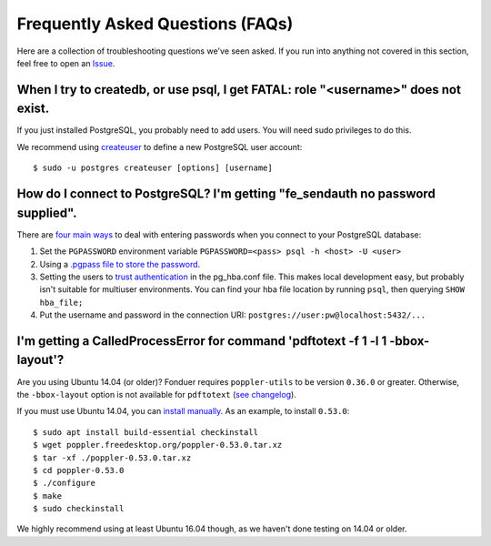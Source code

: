 Frequently Asked Questions (FAQs)
=================================

Here are a collection of troubleshooting questions we've seen asked. If you
run into anything not covered in this section, feel free to open an Issue_.

.. _Issue: https://github.com/hazyresearch/fonduer/issues

When I try to createdb, or use psql, I get FATAL: role "<username>" does not exist.
--------------------------------------------------------------------------------
If you just installed PostgreSQL, you probably need to add users. You will need
sudo privileges to do this.

We recommend using createuser_ to define a new PostgreSQL user account::

  $ sudo -u postgres createuser [options] [username]

.. _createuser: https://www.postgresql.org/docs/current/static/app-createuser.html

How do I connect to PostgreSQL? I'm getting "fe\_sendauth no password supplied".
--------------------------------------------------------------------------------
There are `four main ways`_ to deal with entering passwords when you connect to
your PostgreSQL database:

1. Set the ``PGPASSWORD`` environment variable ``PGPASSWORD=<pass> psql -h
   <host> -U <user>``
2. Using a `.pgpass file to store the password`_.
3. Setting the users to `trust authentication`_ in the pg\_hba.conf file. This
   makes local development easy, but probably isn't suitable for multiuser
   environments. You can find your hba file location by running ``psql``, then
   querying ``SHOW hba_file;``
4. Put the username and password in the connection URI:
   ``postgres://user:pw@localhost:5432/...``

.. _.pgpass file to store the password: http://www.postgresql.org/docs/current/static/libpq-pgpass.html
.. _four main ways: https://dba.stackexchange.com/questions/14740/how-to-use-psql-with-no-password-prompt
.. _trust authentication: https://www.postgresql.org/docs/current/static/auth-methods.html#AUTH-TRUST

I'm getting a CalledProcessError for command 'pdftotext -f 1 -l 1 -bbox-layout'?
--------------------------------------------------------------------------------

Are you using Ubuntu 14.04 (or older)? Fonduer requires ``poppler-utils`` to be
version ``0.36.0`` or greater. Otherwise, the ``-bbox-layout`` option is not
available for ``pdftotext`` (`see changelog`_).

If you must use Ubuntu 14.04, you can `install manually`_. As an example, to
install ``0.53.0``::

    $ sudo apt install build-essential checkinstall
    $ wget poppler.freedesktop.org/poppler-0.53.0.tar.xz
    $ tar -xf ./poppler-0.53.0.tar.xz
    $ cd poppler-0.53.0
    $ ./configure
    $ make
    $ sudo checkinstall

We highly recommend using at least Ubuntu 16.04 though, as we haven't done
testing on 14.04 or older.

.. _see changelog: https://poppler.freedesktop.org/releases.html
.. _install manually: https://poppler.freedesktop.org
